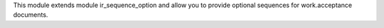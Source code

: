 This module extends module ir_sequence_option and allow you to
provide optional sequences for work.acceptance documents.

